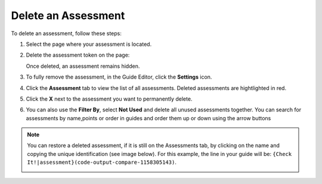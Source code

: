 .. meta::
   :description: Delete an assessment from a page in your guide or completely from an assignment.
   
.. _delete-assessment:

Delete an Assessment
====================
To delete an assessment, follow these steps:

1. Select the page where your assessment is located. 

2. Delete the assessment token on the page:

   .. image:: /img/assessmenttoken.png
      :alt: Assessment Token

   Once deleted, an assessment remains hidden. 

3. To fully remove the assessment, in the Guide Editor, click the **Settings** icon.

4. Click the **Assessment** tab to view the list of all assessments. Deleted assessments are hightlighted in red.

5. Click the **X** next to the assessment you want to permanently delete.

6. You can also use the **Filter By**, select **Not Used** and delete all unused assessments together. You can search for assessments by name,points or order in guides and order them up or down using the arrow buttons

.. Note:: You can restore a deleted assessment, if it is still on the Assessments tab, by clicking on the name and copying the unique identification (see image below). For this example, the line in your guide will be: ``{Check It!|assessment}(code-output-compare-1158305143)``.

   .. image:: /img/guides/assessment_undelete.png
      :alt: Assessment Undelete